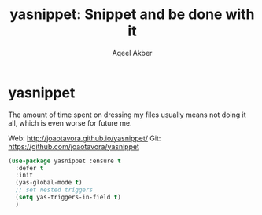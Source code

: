 #+TITLE: yasnippet: Snippet and be done with it
#+AUTHOR: Aqeel Akber

* yasnippet

The amount of time spent on dressing my files usually means not doing
it all, which is even worse for future me.

Web: http://joaotavora.github.io/yasnippet/
Git: https://github.com/joaotavora/yasnippet

#+BEGIN_SRC emacs-lisp
  (use-package yasnippet :ensure t
    :defer t
    :init
    (yas-global-mode t)
    ;; set nested triggers
    (setq yas-triggers-in-field t)
    )
#+END_SRC

